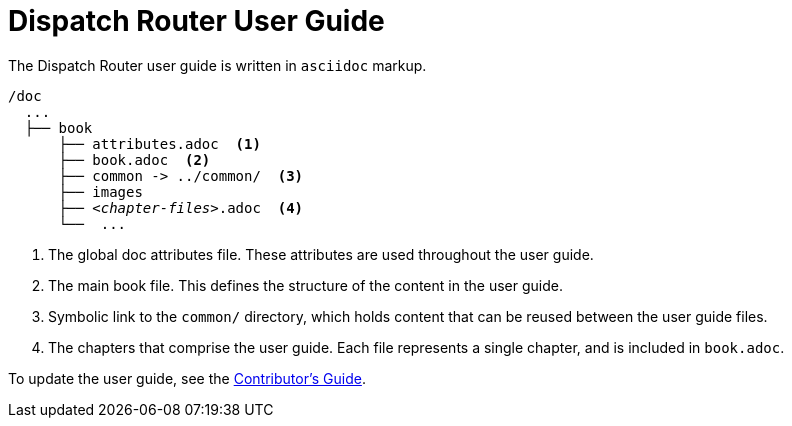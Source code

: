 
= Dispatch Router User Guide

The Dispatch Router user guide is written in `asciidoc` markup.

[source,bash,options="nowrap",subs="+quotes"]
----
/doc
  ...
  ├── book
      ├── attributes.adoc  <1>
      ├── book.adoc  <2>
      ├── common -> ../common/  <3>
      ├── images
      ├── _<chapter-files>_.adoc  <4>
      └──  ...
----
<1> The global doc attributes file. These attributes are used throughout the user guide.
<2> The main book file. This defines the structure of the content in the user guide.
<3> Symbolic link to the `common/` directory, which holds content that can be reused between the user guide files.
<4> The chapters that comprise the user guide. Each file represents a single chapter, and is included in `book.adoc`.

To update the user guide, see the link:contrib-guide.adoc[Contributor's Guide].
